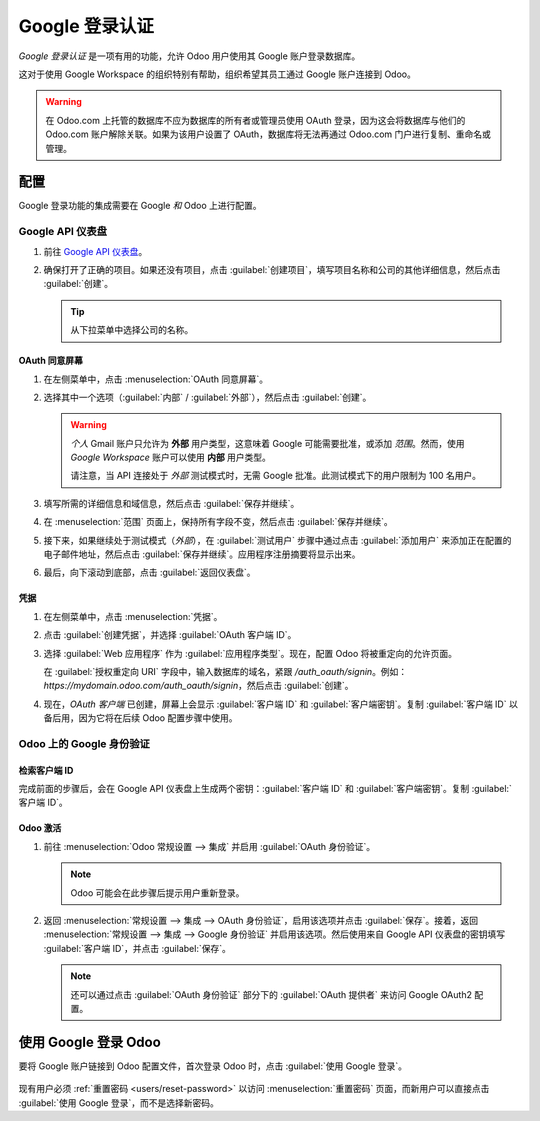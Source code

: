 =============================
Google 登录认证
=============================

*Google 登录认证* 是一项有用的功能，允许 Odoo 用户使用其 Google 账户登录数据库。

这对于使用 Google Workspace 的组织特别有帮助，组织希望其员工通过 Google 账户连接到 Odoo。

.. warning::
   在 Odoo.com 上托管的数据库不应为数据库的所有者或管理员使用 OAuth 登录，因为这会将数据库与他们的 Odoo.com 账户解除关联。如果为该用户设置了 OAuth，数据库将无法再通过 Odoo.com 门户进行复制、重命名或管理。

.. seealso::
   - :doc:`/applications/productivity/calendar/google`
   - :doc:`../email_communication/google_oauth`

.. _google-sign-in/configuration:

配置
=============

Google 登录功能的集成需要在 Google *和* Odoo 上进行配置。

.. _google-sign-in/api:

Google API 仪表盘
--------------------

#. 前往 `Google API 仪表盘 <https://console.developers.google.com/>`_。
#. 确保打开了正确的项目。如果还没有项目，点击 :guilabel:`创建项目`，填写项目名称和公司的其他详细信息，然后点击 :guilabel:`创建`。

   .. image:: google/new-project-details.png
      :align: center
      :alt: 填写新项目的详细信息。

   .. tip::
      从下拉菜单中选择公司的名称。

.. _google-sign-in/oauth:

OAuth 同意屏幕
~~~~~~~~~~~~~~~~~~~~

#. 在左侧菜单中，点击 :menuselection:`OAuth 同意屏幕`。

   .. image:: google/consent-selection.png
      :align: center
      :alt: Google OAuth 同意选择菜单。

#. 选择其中一个选项（:guilabel:`内部` / :guilabel:`外部`），然后点击 :guilabel:`创建`。

   .. image:: google/consent.png
      :align: center
      :alt: 在 OAuth 同意屏幕中选择用户类型。

   .. warning::
      *个人* Gmail 账户只允许为 **外部** 用户类型，这意味着 Google 可能需要批准，或添加 *范围*。然而，使用 *Google Workspace* 账户可以使用 **内部** 用户类型。

      请注意，当 API 连接处于 *外部* 测试模式时，无需 Google 批准。此测试模式下的用户限制为 100 名用户。

#. 填写所需的详细信息和域信息，然后点击 :guilabel:`保存并继续`。
#. 在 :menuselection:`范围` 页面上，保持所有字段不变，然后点击 :guilabel:`保存并继续`。
#. 接下来，如果继续处于测试模式（*外部*），在 :guilabel:`测试用户` 步骤中通过点击 :guilabel:`添加用户` 来添加正在配置的电子邮件地址，然后点击 :guilabel:`保存并继续`。应用程序注册摘要将显示出来。
#. 最后，向下滚动到底部，点击 :guilabel:`返回仪表盘`。

.. _google-sign-in/credentials:

凭据
~~~~~~~~~~~

#. 在左侧菜单中，点击 :menuselection:`凭据`。

   .. image:: google/credentials-button.png
      :align: center
      :alt: 凭据按钮菜单。

#. 点击 :guilabel:`创建凭据`，并选择 :guilabel:`OAuth 客户端 ID`。

   .. image:: google/client-id.png
      :align: center
      :alt: 选择 OAuth 客户端 ID。

#. 选择 :guilabel:`Web 应用程序` 作为 :guilabel:`应用程序类型`。现在，配置 Odoo 将被重定向的允许页面。

   在 :guilabel:`授权重定向 URI` 字段中，输入数据库的域名，紧跟 `/auth_oauth/signin`。例如：
   `https://mydomain.odoo.com/auth_oauth/signin`，然后点击 :guilabel:`创建`。

#. 现在，*OAuth 客户端* 已创建，屏幕上会显示 :guilabel:`客户端 ID` 和 :guilabel:`客户端密钥`。复制 :guilabel:`客户端 ID` 以备后用，因为它将在后续 Odoo 配置步骤中使用。

.. _google-sign-in/auth-odoo:

Odoo 上的 Google 身份验证
-----------------------------

.. _google-sign-in/client-id:

检索客户端 ID
~~~~~~~~~~~~~~~~~~~~~~

完成前面的步骤后，会在 Google API 仪表盘上生成两个密钥：:guilabel:`客户端 ID` 和 :guilabel:`客户端密钥`。复制 :guilabel:`客户端 ID`。

.. image:: google/secret-ids.png
   :align: center
   :alt: Google OAuth 客户端 ID 已生成。

.. _google-sign-in/odoo-activation:

Odoo 激活
~~~~~~~~~~~~~~~

#. 前往 :menuselection:`Odoo 常规设置 --> 集成` 并启用 :guilabel:`OAuth 身份验证`。

   .. note::
      Odoo 可能会在此步骤后提示用户重新登录。

#. 返回 :menuselection:`常规设置 --> 集成 --> OAuth 身份验证`，启用该选项并点击 :guilabel:`保存`。接着，返回 :menuselection:`常规设置 --> 集成 --> Google 身份验证` 并启用该选项。然后使用来自 Google API 仪表盘的密钥填写 :guilabel:`客户端 ID`，并点击 :guilabel:`保存`。

   .. image:: google/odoo-client-id.png
      :align: center
      :alt: 在 Odoo 设置中填写客户端 ID。

   .. note::
      还可以通过点击 :guilabel:`OAuth 身份验证` 部分下的 :guilabel:`OAuth 提供者` 来访问 Google OAuth2 配置。

.. _google-sign-in/log-in:

使用 Google 登录 Odoo
==========================

要将 Google 账户链接到 Odoo 配置文件，首次登录 Odoo 时，点击 :guilabel:`使用 Google 登录`。

   .. image:: google/first-login.png
      :align: center
      :alt: 重置密码屏幕上的“使用 Google 登录”按钮。

现有用户必须 :ref:`重置密码 <users/reset-password>` 以访问 :menuselection:`重置密码` 页面，而新用户可以直接点击 :guilabel:`使用 Google 登录`，而不是选择新密码。

.. seealso::
   - `Google Cloud 平台控制台帮助 - 设置 OAuth 2.0 <https://support.google.com/cloud/answer/6158849>`_
